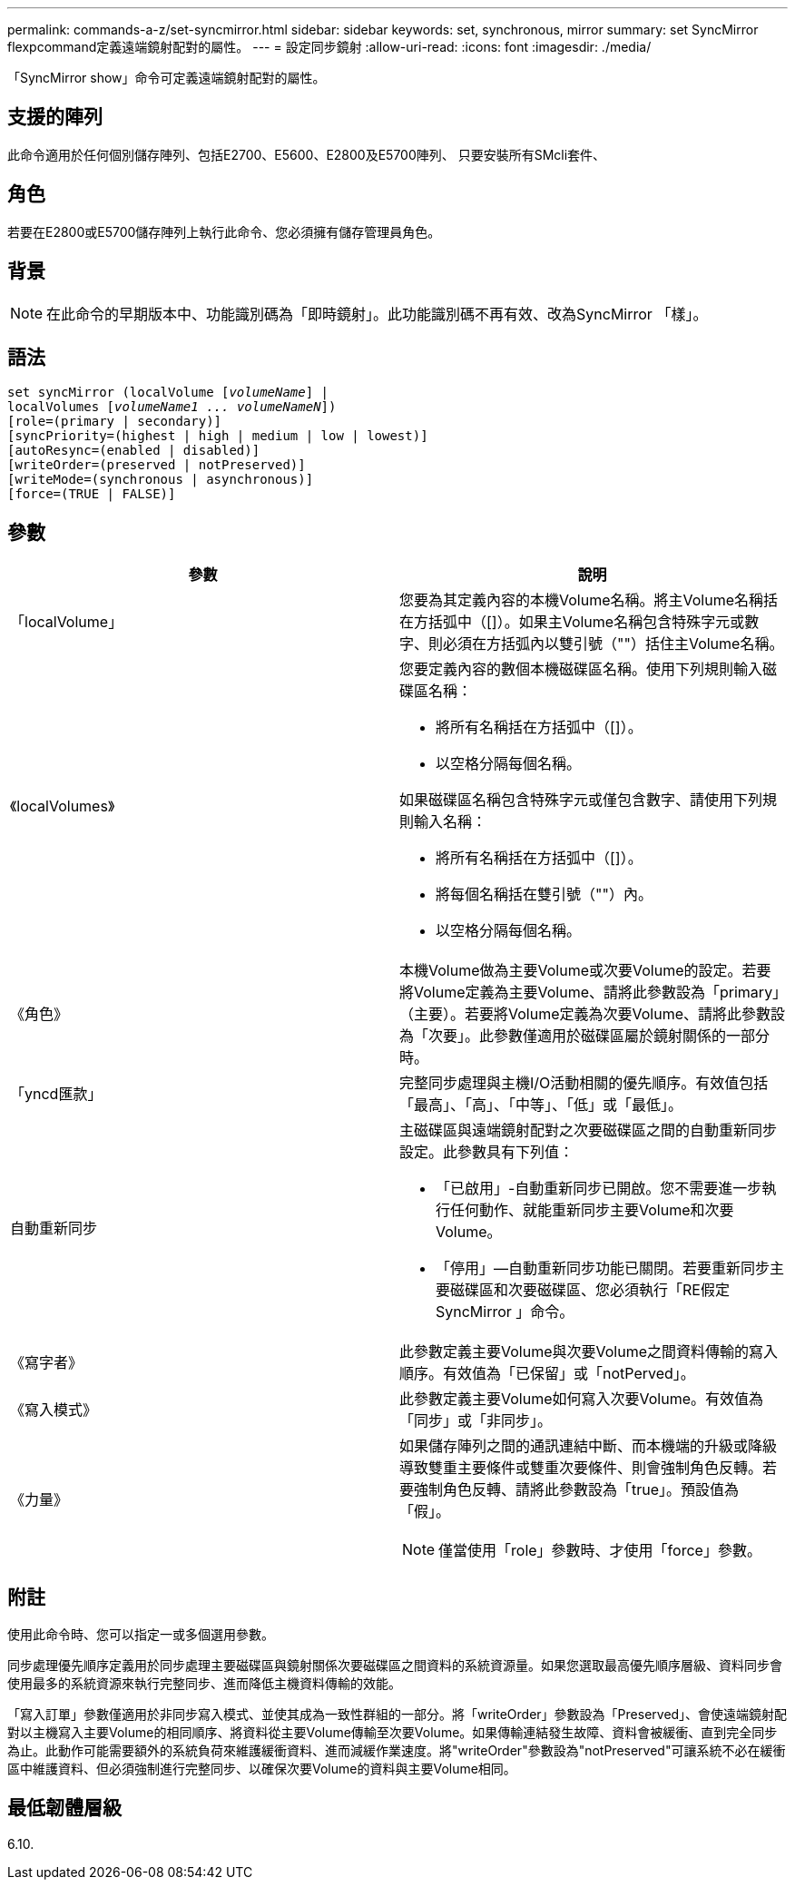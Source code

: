 ---
permalink: commands-a-z/set-syncmirror.html 
sidebar: sidebar 
keywords: set, synchronous, mirror 
summary: set SyncMirror flexpcommand定義遠端鏡射配對的屬性。 
---
= 設定同步鏡射
:allow-uri-read: 
:icons: font
:imagesdir: ./media/


[role="lead"]
「SyncMirror show」命令可定義遠端鏡射配對的屬性。



== 支援的陣列

此命令適用於任何個別儲存陣列、包括E2700、E5600、E2800及E5700陣列、 只要安裝所有SMcli套件、



== 角色

若要在E2800或E5700儲存陣列上執行此命令、您必須擁有儲存管理員角色。



== 背景

[NOTE]
====
在此命令的早期版本中、功能識別碼為「即時鏡射」。此功能識別碼不再有效、改為SyncMirror 「樣」。

====


== 語法

[listing, subs="+macros"]
----
set syncMirror (localVolume pass:quotes[[_volumeName_]] |
localVolumes pass:quotes[[_volumeName1 ... volumeNameN_]])
[role=(primary | secondary)]
[syncPriority=(highest | high | medium | low | lowest)]
[autoResync=(enabled | disabled)]
[writeOrder=(preserved | notPreserved)]
[writeMode=(synchronous | asynchronous)]
[force=(TRUE | FALSE)]
----


== 參數

[cols="2*"]
|===
| 參數 | 說明 


 a| 
「localVolume」
 a| 
您要為其定義內容的本機Volume名稱。將主Volume名稱括在方括弧中（[]）。如果主Volume名稱包含特殊字元或數字、則必須在方括弧內以雙引號（""）括住主Volume名稱。



 a| 
《localVolumes》
 a| 
您要定義內容的數個本機磁碟區名稱。使用下列規則輸入磁碟區名稱：

* 將所有名稱括在方括弧中（[]）。
* 以空格分隔每個名稱。


如果磁碟區名稱包含特殊字元或僅包含數字、請使用下列規則輸入名稱：

* 將所有名稱括在方括弧中（[]）。
* 將每個名稱括在雙引號（""）內。
* 以空格分隔每個名稱。




 a| 
《角色》
 a| 
本機Volume做為主要Volume或次要Volume的設定。若要將Volume定義為主要Volume、請將此參數設為「primary」（主要）。若要將Volume定義為次要Volume、請將此參數設為「次要」。此參數僅適用於磁碟區屬於鏡射關係的一部分時。



 a| 
「yncd匯款」
 a| 
完整同步處理與主機I/O活動相關的優先順序。有效值包括「最高」、「高」、「中等」、「低」或「最低」。



 a| 
自動重新同步
 a| 
主磁碟區與遠端鏡射配對之次要磁碟區之間的自動重新同步設定。此參數具有下列值：

* 「已啟用」-自動重新同步已開啟。您不需要進一步執行任何動作、就能重新同步主要Volume和次要Volume。
* 「停用」—自動重新同步功能已關閉。若要重新同步主要磁碟區和次要磁碟區、您必須執行「RE假定SyncMirror 」命令。




 a| 
《寫字者》
 a| 
此參數定義主要Volume與次要Volume之間資料傳輸的寫入順序。有效值為「已保留」或「notPerved」。



 a| 
《寫入模式》
 a| 
此參數定義主要Volume如何寫入次要Volume。有效值為「同步」或「非同步」。



 a| 
《力量》
 a| 
如果儲存陣列之間的通訊連結中斷、而本機端的升級或降級導致雙重主要條件或雙重次要條件、則會強制角色反轉。若要強制角色反轉、請將此參數設為「true」。預設值為「假」。

[NOTE]
====
僅當使用「role」參數時、才使用「force」參數。

====
|===


== 附註

使用此命令時、您可以指定一或多個選用參數。

同步處理優先順序定義用於同步處理主要磁碟區與鏡射關係次要磁碟區之間資料的系統資源量。如果您選取最高優先順序層級、資料同步會使用最多的系統資源來執行完整同步、進而降低主機資料傳輸的效能。

「寫入訂單」參數僅適用於非同步寫入模式、並使其成為一致性群組的一部分。將「writeOrder」參數設為「Preserved」、會使遠端鏡射配對以主機寫入主要Volume的相同順序、將資料從主要Volume傳輸至次要Volume。如果傳輸連結發生故障、資料會被緩衝、直到完全同步為止。此動作可能需要額外的系統負荷來維護緩衝資料、進而減緩作業速度。將"writeOrder"參數設為"notPreserved"可讓系統不必在緩衝區中維護資料、但必須強制進行完整同步、以確保次要Volume的資料與主要Volume相同。



== 最低韌體層級

6.10.
